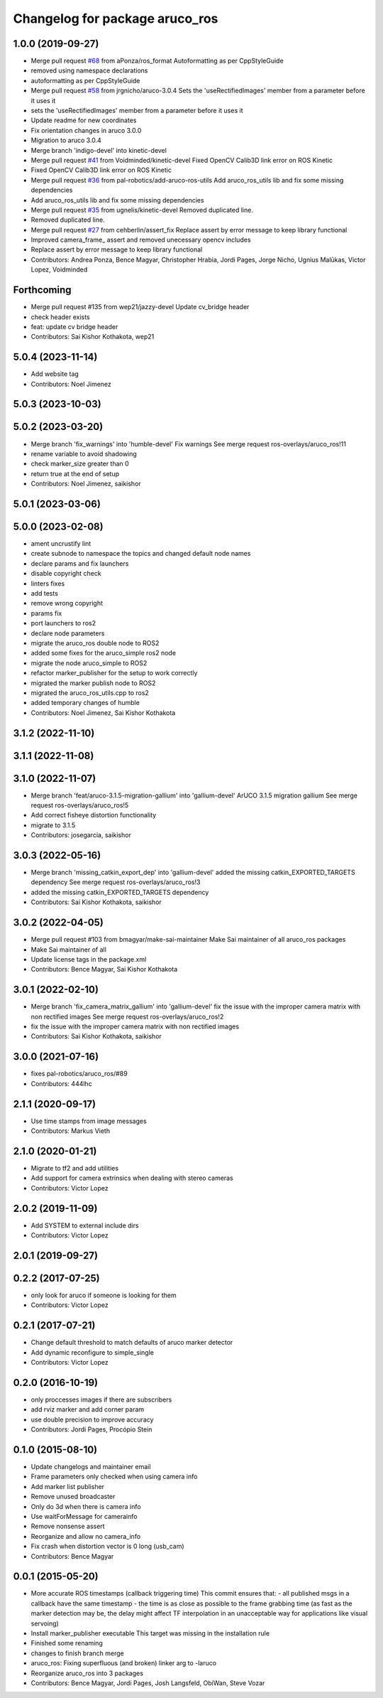 ^^^^^^^^^^^^^^^^^^^^^^^^^^^^^^^
Changelog for package aruco_ros
^^^^^^^^^^^^^^^^^^^^^^^^^^^^^^^

1.0.0 (2019-09-27)
------------------
* Merge pull request `#68 <https://github.com/pal-robotics/aruco_ros//issues/68>`_ from aPonza/ros_format
  Autoformatting as per CppStyleGuide
* removed using namespace declarations
* autoformatting as per CppStyleGuide
* Merge pull request `#58 <https://github.com/pal-robotics/aruco_ros//issues/58>`_ from jrgnicho/aruco-3.0.4
  Sets the 'useRectifiedImages' member from a parameter before it uses it
* sets the 'useRectifiedImages' member from a parameter before it uses it
* Update readme for new coordinates
* Fix orientation changes in aruco 3.0.0
* Migration to aruco 3.0.4
* Merge branch 'indigo-devel' into kinetic-devel
* Merge pull request `#41 <https://github.com/pal-robotics/aruco_ros//issues/41>`_ from Voidminded/kinetic-devel
  Fixed OpenCV Calib3D link error on ROS Kinetic
* Fixed OpenCV Calib3D link error on ROS Kinetic
* Merge pull request `#36 <https://github.com/pal-robotics/aruco_ros//issues/36>`_ from pal-robotics/add-aruco-ros-utils
  Add aruco_ros_utils lib and fix some missing dependencies
* Add aruco_ros_utils lib and fix some missing dependencies
* Merge pull request `#35 <https://github.com/pal-robotics/aruco_ros//issues/35>`_ from ugnelis/kinetic-devel
  Removed duplicated line.
* Removed duplicated line.
* Merge pull request `#27 <https://github.com/pal-robotics/aruco_ros//issues/27>`_ from cehberlin/assert_fix
  Replace assert by error message to keep library functional
* Improved camera_frame\_ assert and removed unecessary opencv includes
* Replace assert by error message to keep library functional
* Contributors: Andrea Ponza, Bence Magyar, Christopher Hrabia, Jordi Pages, Jorge Nicho, Ugnius Malūkas, Victor Lopez, Voidminded

Forthcoming
-----------
* Merge pull request #135 from wep21/jazzy-devel
  Update cv_bridge header
* check header exists
* feat: update cv bridge header
* Contributors: Sai Kishor Kothakota, wep21

5.0.4 (2023-11-14)
------------------
* Add website tag
* Contributors: Noel Jimenez

5.0.3 (2023-10-03)
------------------

5.0.2 (2023-03-20)
------------------
* Merge branch 'fix_warnings' into 'humble-devel'
  Fix warnings
  See merge request ros-overlays/aruco_ros!11
* rename variable to avoid shadowing
* check marker_size greater than 0
* return true at the end of setup
* Contributors: Noel Jimenez, saikishor

5.0.1 (2023-03-06)
------------------

5.0.0 (2023-02-08)
------------------
* ament uncrustify lint
* create subnode to namespace the topics and changed default node names
* declare params and fix launchers
* disable copyright check
* linters fixes
* add tests
* remove wrong copyright
* params fix
* port launchers to ros2
* declare node parameters
* migrate the aruco_ros double node to ROS2
* added some fixes for the aruco_simple ros2 node
* migrate the node aruco_simple to ROS2
* refactor marker_publisher for the setup to work correctly
* migrated the marker publish node to ROS2
* migrated the aruco_ros_utils.cpp to ros2
* added temporary changes of humble
* Contributors: Noel Jimenez, Sai Kishor Kothakota

3.1.2 (2022-11-10)
------------------

3.1.1 (2022-11-08)
------------------

3.1.0 (2022-11-07)
------------------
* Merge branch 'feat/aruco-3.1.5-migration-gallium' into 'gallium-devel'
  ArUCO 3.1.5 migration gallium
  See merge request ros-overlays/aruco_ros!5
* Add correct fisheye distortion functionality
* migrate to 3.1.5
* Contributors: josegarcia, saikishor

3.0.3 (2022-05-16)
------------------
* Merge branch 'missing_catkin_export_dep' into 'gallium-devel'
  added the missing catkin_EXPORTED_TARGETS dependency
  See merge request ros-overlays/aruco_ros!3
* added the missing catkin_EXPORTED_TARGETS dependency
* Contributors: Sai Kishor Kothakota, saikishor

3.0.2 (2022-04-05)
------------------
* Merge pull request #103 from bmagyar/make-sai-maintainer
  Make Sai maintainer of all aruco_ros packages
* Make Sai maintainer of all
* Update license tags in the package.xml
* Contributors: Bence Magyar, Sai Kishor Kothakota

3.0.1 (2022-02-10)
------------------
* Merge branch 'fix_camera_matrix_gallium' into 'gallium-devel'
  fix the issue with the improper camera matrix with non rectified images
  See merge request ros-overlays/aruco_ros!2
* fix the issue with the improper camera matrix with non rectified images
* Contributors: Sai Kishor Kothakota, saikishor

3.0.0 (2021-07-16)
------------------
* fixes pal-robotics/aruco_ros/#89
* Contributors: 444lhc

2.1.1 (2020-09-17)
------------------
* Use time stamps from image messages
* Contributors: Markus Vieth

2.1.0 (2020-01-21)
------------------
* Migrate to tf2 and add utilities
* Add support for camera extrinsics when dealing with stereo cameras
* Contributors: Victor Lopez

2.0.2 (2019-11-09)
------------------
* Add SYSTEM to external include dirs
* Contributors: Victor Lopez

2.0.1 (2019-09-27)
------------------

0.2.2 (2017-07-25)
------------------
* only look for aruco if someone is looking for them
* Contributors: Victor Lopez

0.2.1 (2017-07-21)
------------------
* Change default threshold to match defaults of aruco marker detector
* Add dynamic reconfigure to simple_single
* Contributors: Victor Lopez

0.2.0 (2016-10-19)
------------------
* only proccesses images if there are subscribers
* add rviz marker and add corner param
* use double precision to improve accuracy
* Contributors: Jordi Pages, Procópio Stein

0.1.0 (2015-08-10)
------------------
* Update changelogs and maintainer email
* Frame parameters only checked when using camera info
* Add marker list publisher
* Remove unused broadcaster
* Only do 3d when there is camera info
* Use waitForMessage for camerainfo
* Remove nonsense assert
* Reorganize and allow no camera_info
* Fix crash when distortion vector is 0 long (usb_cam)
* Contributors: Bence Magyar

0.0.1 (2015-05-20)
------------------
* More accurate ROS timestamps (callback triggering time)
  This commit ensures that:
  - all published msgs in a callback have the same timestamp
  - the time is as close as possible to the frame grabbing time (as fast as the marker detection may be, the delay might affect TF interpolation in an unacceptable way for applications like visual servoing)
* Install marker_publisher executable
  This target was missing in the installation rule
* Finished some renaming
* changes to finish branch merge
* aruco_ros: Fixing superfluous (and broken) linker arg to -laruco
* Reorganize aruco_ros into 3 packages
* Contributors: Bence Magyar, Jordi Pages, Josh Langsfeld, ObiWan, Steve Vozar
